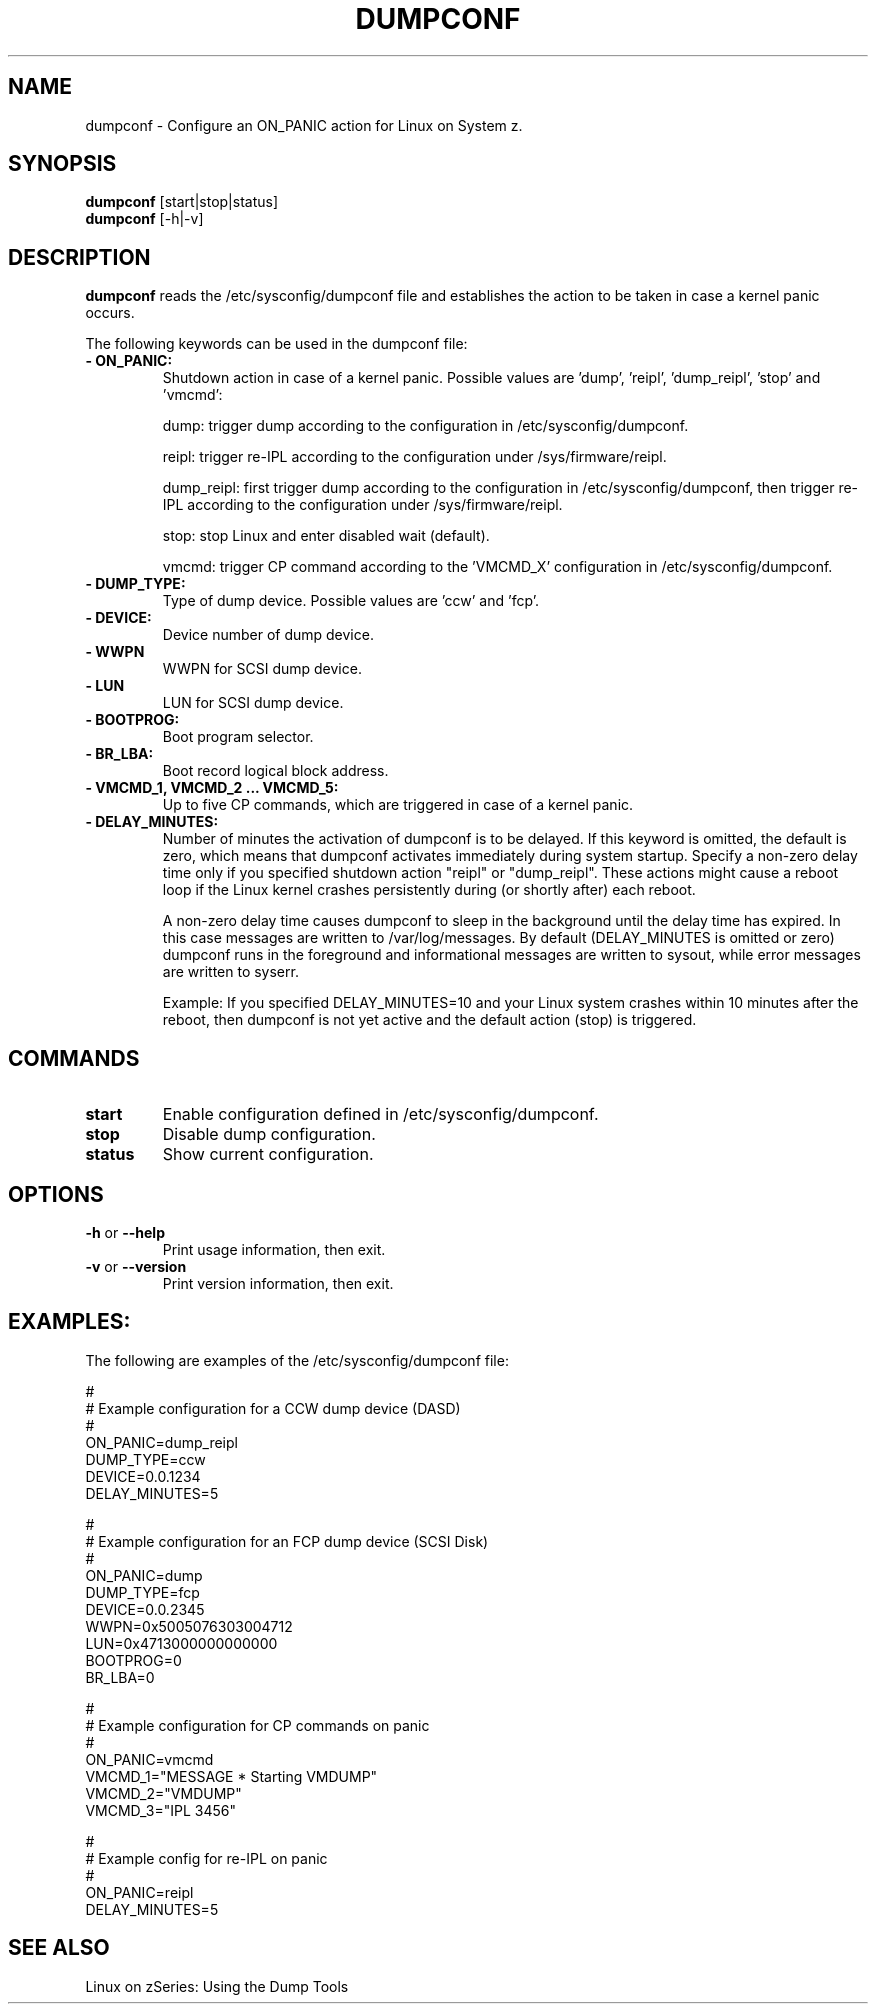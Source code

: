 .TH DUMPCONF 8 "Nov 2009" "s390-tools"

.SH NAME
dumpconf \- Configure an ON_PANIC action for Linux on System z.

.SH SYNOPSIS
.br
\fBdumpconf\fR [start|stop|status]
.br
\fBdumpconf\fR [-h|-v]

.SH DESCRIPTION
\fBdumpconf\fR reads the /etc/sysconfig/dumpconf file
and establishes the action to be taken in case a kernel panic occurs.

The following keywords can be used in the dumpconf file:

.TP
\fB  - ON_PANIC:\fR
Shutdown action in case of a kernel panic. Possible values are 'dump', 'reipl', 'dump_reipl', 'stop' and 'vmcmd':
.br

dump: trigger dump according to the configuration in /etc/sysconfig/dumpconf.
.br

reipl: trigger re-IPL according to the configuration under /sys/firmware/reipl.
.br

dump_reipl: first trigger dump according to the configuration in
/etc/sysconfig/dumpconf, then trigger re-IPL according to the configuration
under /sys/firmware/reipl.
.br

stop: stop Linux and enter disabled wait (default).
.br

vmcmd: trigger CP command according to the 'VMCMD_X' configuration in
/etc/sysconfig/dumpconf.

.TP
\fB  - DUMP_TYPE:\fR
Type of dump device. Possible values are 'ccw' and 'fcp'.

.TP
\fB  - DEVICE:\fR
Device number of dump device.

.TP
\fB  - WWPN\fR
WWPN for SCSI dump device.

.TP
\fB  - LUN\fR
LUN for SCSI dump device.

.TP
\fB  - BOOTPROG:\fR
Boot program selector.

.TP
\fB  - BR_LBA:\fR
Boot record logical block address.

.TP
\fB  - VMCMD_1, VMCMD_2 ... VMCMD_5:\fR
Up to five CP commands, which are triggered in case of a kernel panic.

.TP
\fB - DELAY_MINUTES:\fR
Number of minutes the activation of dumpconf is to be delayed. If this keyword
is omitted, the default is zero, which means that
dumpconf activates immediately during system startup.
Specify a non-zero delay time only if you specified
shutdown action "reipl" or "dump_reipl".
These actions might cause a reboot loop
if the Linux kernel crashes persistently during (or shortly after) each reboot.

A non-zero delay time causes dumpconf to sleep in the background until the
delay time has expired. In this case messages are written to /var/log/messages.
By default (DELAY_MINUTES is omitted or zero) dumpconf runs in the foreground
and informational messages are written to sysout, while
error messages are written to syserr.

Example: If you specified DELAY_MINUTES=10 and
your Linux system crashes within 10 minutes after the reboot,
then dumpconf is not yet active and the default action (stop) is triggered.

.SH COMMANDS
.TP
\fBstart\fR
Enable configuration defined in /etc/sysconfig/dumpconf.

.TP
\fBstop\fR
Disable dump configuration.

.TP
\fBstatus\fR
Show current configuration.

.SH OPTIONS
.TP
\fB-h\fR or \fB--help\fR
Print usage information, then exit.

.TP
\fB-v\fR or \fB--version\fR
Print version information, then exit.

.SH EXAMPLES:
The following are examples of the /etc/sysconfig/dumpconf file:
.br

#
.br
# Example configuration for a CCW dump device (DASD)
.br
#
.br
ON_PANIC=dump_reipl
.br
DUMP_TYPE=ccw
.br
DEVICE=0.0.1234
.br
DELAY_MINUTES=5
.br

#
.br
# Example configuration for an FCP dump device (SCSI Disk)
.br
#
.br
ON_PANIC=dump
.br
DUMP_TYPE=fcp
.br
DEVICE=0.0.2345
.br
WWPN=0x5005076303004712
.br
LUN=0x4713000000000000
.br
BOOTPROG=0
.br
BR_LBA=0
.br

#
.br
# Example configuration for CP commands on panic
.br
#
.br
ON_PANIC=vmcmd
.br
VMCMD_1="MESSAGE * Starting VMDUMP"
.br
VMCMD_2="VMDUMP"
.br
VMCMD_3="IPL 3456"

#
.br
# Example config for re-IPL on panic
.br
#
.br
ON_PANIC=reipl
.br
DELAY_MINUTES=5

.SH SEE ALSO
Linux on zSeries: Using the Dump Tools

